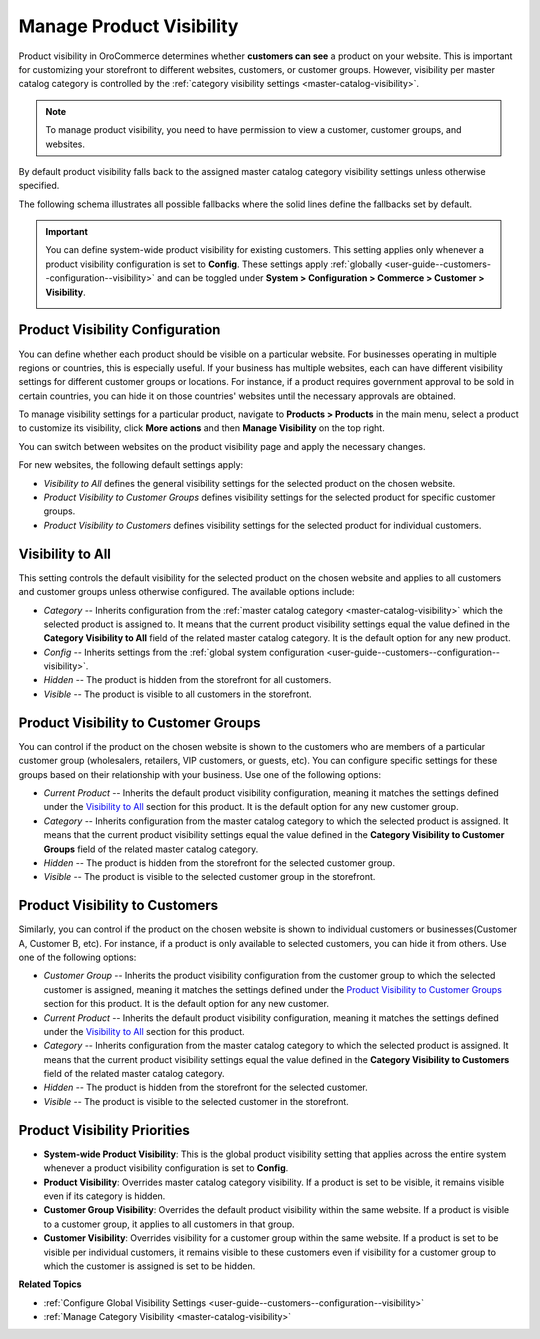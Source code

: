 .. _products--product-visibility:
.. _products--product-visibility--system-configuration:


Manage Product Visibility
=========================

.. begin

Product visibility in OroCommerce determines whether **customers can see** a product on your website. This is important for customizing your storefront to different websites, customers, or customer groups. However, visibility per master catalog category is controlled by the :ref:`category visibility settings <master-catalog-visibility>`.

.. note:: To manage product visibility, you need to have permission to view a customer, customer groups, and websites.

By default product visibility falls back to the assigned master catalog category visibility settings unless otherwise specified.

.. image:: /user/img/products/products/product_visibility/default-product-visibility.png
   :alt: Default category visibility settings set per product

The following schema illustrates all possible fallbacks where the solid lines define the fallbacks set by default.

.. image:: /user/img/products/products/product_visibility/product_visibility_fallbacks.png
   :alt: A schema that illustrates all possible fallbacks


.. important::

            You can define system-wide product visibility for existing customers. This setting applies only whenever a product visibility configuration is set to **Config**. These settings apply :ref:`globally <user-guide--customers--configuration--visibility>` and can be toggled under **System > Configuration > Commerce > Customer > Visibility**.

            .. image:: /user/img/products/products/product_visibility/system-wide-product-visibility.png
               :alt: Illustrate the product visibility configuration set to config


Product Visibility Configuration
--------------------------------

You can define whether each product should be visible on a particular website. For businesses operating in multiple regions or countries, this is especially useful. If your business has multiple websites, each can have different visibility settings for different customer groups or locations. For instance, if a product requires government approval to be sold in certain countries, you can hide it on those countries' websites until the necessary approvals are obtained.

To manage visibility settings for a particular product, navigate to **Products > Products** in the main menu, select a product to customize its visibility, click **More actions** and then **Manage Visibility** on the top right.

.. image:: /user/img/products/products/product_visibility/ProductManageVisibility.png
   :alt: Navigating to the visibility settings from the product's details page

You can switch between websites on the product visibility page and apply the necessary changes.

.. image:: /user/img/products/products/product_visibility/product-visibility-website.png
   :alt: View the product visibility settings applied individually per website

For new websites, the following default settings apply:

* *Visibility to All* defines the general visibility settings for the selected product on the chosen website.
* *Product Visibility to Customer Groups* defines visibility settings for the selected product for specific customer groups.
* *Product Visibility to Customers* defines visibility settings for the selected product for individual customers.


Visibility to All
-----------------

This setting controls the default visibility for the selected product on the chosen website and applies to all customers and customer groups unless otherwise configured. The available options include:

* *Category* -- Inherits configuration from the :ref:`master catalog category <master-catalog-visibility>` which the selected product is assigned to. It means that the current product visibility settings equal the value defined in the **Category Visibility to All** field of the related master catalog category. It is the default option for any new product.
* *Config* -- Inherits settings from the :ref:`global system configuration <user-guide--customers--configuration--visibility>`.
* *Hidden* -- The product is hidden from the storefront for all customers.
* *Visible* -- The product is visible to all customers in the storefront.

.. image:: /user/img/products/products/product_visibility/product-visibility-to-all.png
   :alt: View the product visibility settings applied to all customers


Product Visibility to Customer Groups
-------------------------------------

You can control if the product on the chosen website is shown to the customers who are members of a particular customer group (wholesalers, retailers, VIP customers, or guests, etc). You can configure specific settings for these groups based on their relationship with your business. Use one of the following options:

* *Current Product* -- Inherits the default product visibility configuration, meaning it matches the settings defined under the `Visibility to All`_ section for this product. It is the default option for any new customer group.
* *Category* -- Inherits configuration from the master catalog category to which the selected product is assigned. It means that the current product visibility settings equal the value defined in the **Category Visibility to Customer Groups** field of the related master catalog category.
* *Hidden* -- The product is hidden from the storefront for the selected customer group.
* *Visible* -- The product is visible to the selected customer group in the storefront.

.. image:: /user/img/products/products/product_visibility/product-visibility-to-customer-groups.png
   :alt: View the inherit rules for product Visibility to Customer Groups settings

Product Visibility to Customers
-------------------------------

Similarly, you can control if the product on the chosen website is shown to individual customers or businesses(Customer A, Customer B, etc). For instance, if a product is only available to selected customers, you can hide it from others. Use one of the following options:

* *Customer Group* -- Inherits the product visibility configuration from the customer group to which the selected customer is assigned, meaning it matches the settings defined under the `Product Visibility to Customer Groups`_ section for this product. It is the default option for any new customer.
* *Current Product* -- Inherits the default product visibility configuration, meaning it matches the settings defined under the `Visibility to All`_ section for this product.
* *Category* -- Inherits configuration from the master catalog category to which the selected product is assigned. It means that the current product visibility settings equal the value defined in the **Category Visibility to Customers** field of the related master catalog category.
* *Hidden* -- The product is hidden from the storefront for the selected customer.
* *Visible* -- The product is visible to the selected customer in the storefront.

.. image:: /user/img/products/products/product_visibility/product-visibility-to-customers.png
   :alt: View the inherit rules for product Visibility to Customers settings


Product Visibility Priorities
-----------------------------

* **System-wide Product Visibility**: This is the global product visibility setting that applies across the entire system whenever a product visibility configuration is set to **Config**.
* **Product Visibility**: Overrides master catalog category visibility. If a product is set to be visible, it remains visible even if its category is hidden.
* **Customer Group Visibility**: Overrides the default product visibility within the same website. If a product is visible to a customer group, it applies to all customers in that group.
* **Customer Visibility**: Overrides visibility for a customer group within the same website. If a product is set to be visible per individual customers, it remains visible to these customers even if visibility for a customer group to which the customer is assigned is set to be hidden.


**Related Topics**

* :ref:`Configure Global Visibility Settings <user-guide--customers--configuration--visibility>`
* :ref:`Manage Category Visibility <master-catalog-visibility>`